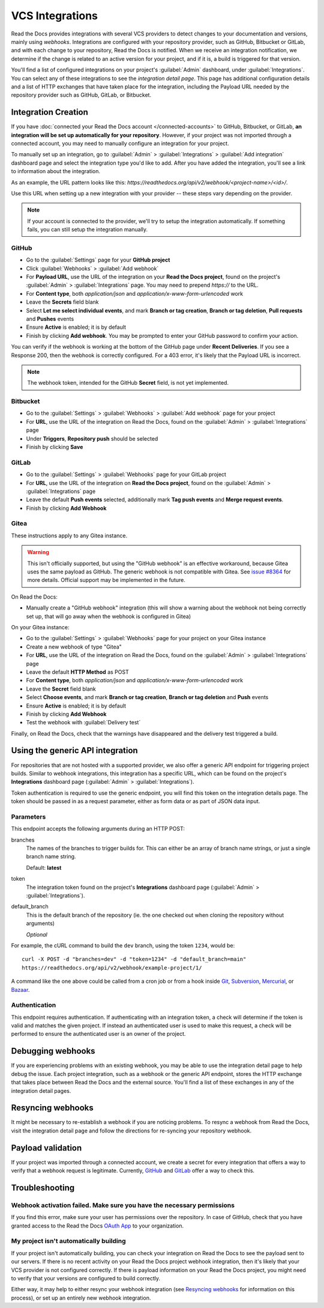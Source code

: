 VCS Integrations
================

Read the Docs provides integrations with several VCS providers to detect changes to your
documentation and versions, mainly using *webhooks*.
Integrations are configured with your repository provider,
such as GitHub, Bitbucket or GitLab,
and with each change to your repository, Read the Docs is notified. When we
receive an integration notification, we determine if the change is related to an
active version for your project, and if it is, a build is triggered for that
version.

You'll find a list of configured integrations on your project's :guilabel:`Admin`
dashboard, under :guilabel:`Integrations`. You can select any of these integrations to
see the *integration detail page*. This page has additional configuration
details and a list of HTTP exchanges that have taken place for the integration,
including the Payload URL needed by the repository provider
such as GitHub, GitLab, or Bitbucket.

Integration Creation
--------------------

If you have :doc:`connected your Read the Docs account </connected-accounts>` to GitHub, Bitbucket, or GitLab,
**an integration will be set up automatically for your repository**. However, if your
project was not imported through a connected account, you may need to
manually configure an integration for your project.

To manually set up an integration, go to :guilabel:`Admin` > :guilabel:`Integrations` >  :guilabel:`Add integration`
dashboard page and select the integration type you'd like to add.
After you have added the integration, you'll see a link to information about the integration.

As an example, the URL pattern looks like this: *https://readthedocs.org/api/v2/webhook/<project-name>/<id>/*.

Use this URL when setting up a new integration with your provider -- these steps vary depending on the provider.

.. note::

   If your account is connected to the provider,
   we'll try to setup the integration automatically.
   If something fails, you can still setup the integration manually.

.. _webhook-integration-github:

GitHub
~~~~~~

* Go to the :guilabel:`Settings` page for your **GitHub project**
* Click :guilabel:`Webhooks` > :guilabel:`Add webhook`
* For **Payload URL**, use the URL of the integration on your **Read the Docs project**,
  found on the project's :guilabel:`Admin` > :guilabel:`Integrations` page.
  You may need to prepend *https://* to the URL.
* For **Content type**, both *application/json* and
  *application/x-www-form-urlencoded* work
* Leave the **Secrets** field blank
* Select **Let me select individual events**,
  and mark **Branch or tag creation**, **Branch or tag deletion**, **Pull requests** and **Pushes** events
* Ensure **Active** is enabled; it is by default
* Finish by clicking **Add webhook**.  You may be prompted to enter your GitHub password to confirm your action.

You can verify if the webhook is working at the bottom of the GitHub page under **Recent Deliveries**.
If you see a Response 200, then the webhook is correctly configured.
For a 403 error, it's likely that the Payload URL is incorrect.

.. note:: The webhook token, intended for the GitHub **Secret** field, is not yet implemented.

.. _webhook-integration-bitbucket:

Bitbucket
~~~~~~~~~

* Go to the :guilabel:`Settings` > :guilabel:`Webhooks` > :guilabel:`Add webhook` page for your project
* For **URL**, use the URL of the integration on Read the Docs,
  found on the :guilabel:`Admin` > :guilabel:`Integrations`  page
* Under **Triggers**, **Repository push** should be selected
* Finish by clicking **Save**

.. _webhook-integration-gitlab:

GitLab
~~~~~~

* Go to the :guilabel:`Settings` > :guilabel:`Webhooks` page for your GitLab project
* For **URL**, use the URL of the integration on **Read the Docs project**,
  found on the :guilabel:`Admin` > :guilabel:`Integrations`  page
* Leave the default **Push events** selected,
  additionally mark **Tag push events** and **Merge request events**.
* Finish by clicking **Add Webhook**

Gitea
~~~~~

These instructions apply to any Gitea instance.

.. warning::

   This isn't officially supported, but using the "GitHub webhook" is an effective workaround,
   because Gitea uses the same payload as GitHub. The generic webhook is not compatible with Gitea.
   See `issue #8364`_ for more details. Official support may be implemented in the future.

On Read the Docs:

* Manually create a "GitHub webhook" integration
  (this will show a warning about the webhook not being correctly set up,
  that will go away when the webhook is configured in Gitea)

On your Gitea instance:

* Go to the :guilabel:`Settings` > :guilabel:`Webhooks` page for your project on your Gitea instance
* Create a new webhook of type "Gitea"
* For **URL**, use the URL of the integration on Read the Docs,
  found on the :guilabel:`Admin` > :guilabel:`Integrations` page
* Leave the default **HTTP Method** as POST
* For **Content type**, both *application/json* and
  *application/x-www-form-urlencoded* work
* Leave the **Secret** field blank
* Select **Choose events**,
  and mark **Branch or tag creation**, **Branch or tag deletion** and **Push** events
* Ensure **Active** is enabled; it is by default
* Finish by clicking **Add Webhook**
* Test the webhook with :guilabel:`Delivery test`

Finally, on Read the Docs, check that the warnings have disappeared
and the delivery test triggered a build.

.. _issue #8364: https://github.com/readthedocs/readthedocs.org/issues/8364

.. _webhook-integration-generic:

Using the generic API integration
---------------------------------

For repositories that are not hosted with a supported provider, we also offer a
generic API endpoint for triggering project builds. Similar to webhook integrations,
this integration has a specific URL, which can be found on the project's **Integrations** dashboard page
(:guilabel:`Admin` > :guilabel:`Integrations`).

Token authentication is required to use the generic endpoint, you will find this
token on the integration details page. The token should be passed in as a
request parameter, either as form data or as part of JSON data input.

Parameters
~~~~~~~~~~

This endpoint accepts the following arguments during an HTTP POST:

branches
    The names of the branches to trigger builds for. This can either be an array
    of branch name strings, or just a single branch name string.

    Default: **latest**

token
    The integration token found on the project's **Integrations** dashboard page
    (:guilabel:`Admin` > :guilabel:`Integrations`).

default_branch
    This is the default branch of the repository
    (ie. the one checked out when cloning the repository without arguments)

    *Optional*

For example, the cURL command to build the ``dev`` branch, using the token
``1234``, would be::

    curl -X POST -d "branches=dev" -d "token=1234" -d "default_branch=main"
    https://readthedocs.org/api/v2/webhook/example-project/1/

A command like the one above could be called from a cron job or from a hook
inside Git_, Subversion_, Mercurial_, or Bazaar_.

.. _Git: http://www.kernel.org/pub/software/scm/git/docs/githooks.html
.. _Subversion: https://www.mikewest.org/2006/06/subversion-post-commit-hooks-101
.. _Mercurial: http://hgbook.red-bean.com/read/handling-repository-events-with-hooks.html
.. _Bazaar: http://wiki.bazaar.canonical.com/BzrHooks

Authentication
~~~~~~~~~~~~~~

This endpoint requires authentication. If authenticating with an integration
token, a check will determine if the token is valid and matches the given
project. If instead an authenticated user is used to make this request, a check
will be performed to ensure the authenticated user is an owner of the project.

Debugging webhooks
------------------

If you are experiencing problems with an existing webhook, you may be able to
use the integration detail page to help debug the issue. Each project
integration, such as a webhook or the generic API endpoint, stores the HTTP
exchange that takes place between Read the Docs and the external source. You'll
find a list of these exchanges in any of the integration detail pages.

Resyncing webhooks
------------------

It might be necessary to re-establish a webhook if you are noticing problems.
To resync a webhook from Read the Docs, visit the integration detail page and
follow the directions for re-syncing your repository webhook.

Payload validation
------------------

If your project was imported through a connected account,
we create a secret for every integration that offers a way to verify that a webhook request is legitimate.
Currently, `GitHub <https://developer.github.com/webhooks/securing/>`__ and `GitLab <https://docs.gitlab.com/ee/user/project/integrations/webhooks.html#validate-payloads-by-using-a-secret-token>`__
offer a way to check this.

Troubleshooting
---------------

Webhook activation failed. Make sure you have the necessary permissions
~~~~~~~~~~~~~~~~~~~~~~~~~~~~~~~~~~~~~~~~~~~~~~~~~~~~~~~~~~~~~~~~~~~~~~~

If you find this error,
make sure your user has permissions over the repository.
In case of GitHub,
check that you have granted access to the Read the Docs `OAuth App`_ to your organization.

.. _OAuth App: https://github.com/settings/applications

My project isn't automatically building
~~~~~~~~~~~~~~~~~~~~~~~~~~~~~~~~~~~~~~~

If your project isn't automatically building, you can check your integration on
Read the Docs to see the payload sent to our servers. If there is no recent
activity on your Read the Docs project webhook integration, then it's likely
that your VCS provider is not configured correctly. If there is payload
information on your Read the Docs project, you might need to verify that your
versions are configured to build correctly.

Either way, it may help to either resync your webhook integration (see
`Resyncing webhooks`_ for information on this process), or set up an entirely
new webhook integration.
